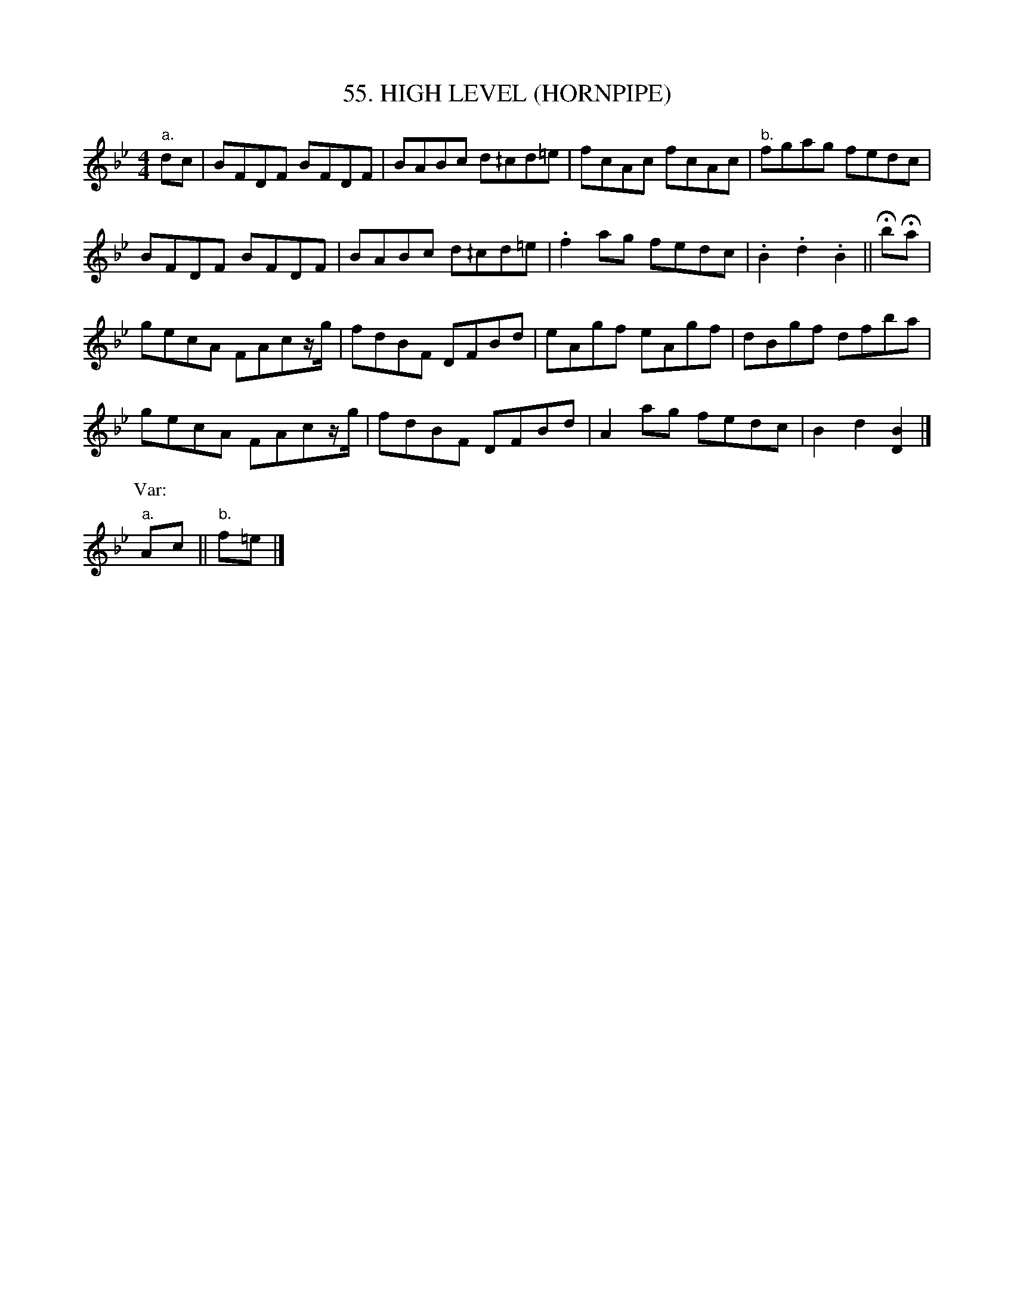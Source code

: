X: 55
T: 55. HIGH LEVEL (HORNPIPE)
B: Sam Bayard, "Hill Country Tunes" 1944 #55
S: Played by John Kubina, (near) Davistown, PA, Sept 3 1943.
S: Learned from traditional players in and around Pittsburgh.
R: hornpipe, reel
M: 4/4
L: 1/8
Z: 2010 John Chambers <jc:trillian.mit.edu>
N: A version of this tune appears as "President Garfield's Hornpipe" in One Thousand, p.101.
N: A different meody under the name of "High Level" is in Kerr, No.394, and DeVille, No.7.
K: Bb
"a."dc |\
BFDF BFDF | BABc d^/cd=e | fcAc fcAc | "b."fgag fedc |
BFDF BFDF | BABc d^/cd=e | .f2ag fedc | .B2.d2 .B2 || HbHa |
gecA FAcz/g/ | fdBF DFBd | eAgf eAgf | dBgf dfba |
gecA FAcz/g/ | fdBF DFBd | A2ag fedc | B2d2 [B2D2] |]
P: Var:
"a."Ac || "b."f=e |]
